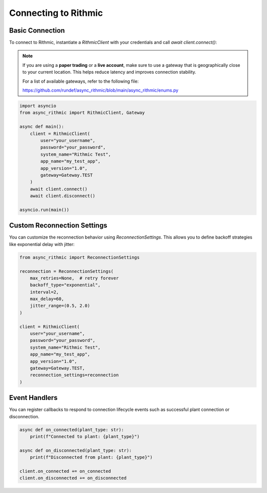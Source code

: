 Connecting to Rithmic
=====================

Basic Connection
----------------

To connect to Rithmic, instantiate a `RithmicClient` with your credentials and call `await client.connect()`:

.. note::

   If you are using a **paper trading** or a **live account**, make sure to use a gateway
   that is geographically close to your current location. This helps reduce latency
   and improves connection stability.

   For a list of available gateways, refer to the following file:

   https://github.com/rundef/async_rithmic/blob/main/async_rithmic/enums.py

.. code-block:: python

    import asyncio
    from async_rithmic import RithmicClient, Gateway

    async def main():
        client = RithmicClient(
            user="your_username",
            password="your_password",
            system_name="Rithmic Test",
            app_name="my_test_app",
            app_version="1.0",
            gateway=Gateway.TEST
        )
        await client.connect()
        await client.disconnect()

    asyncio.run(main())

Custom Reconnection Settings
----------------------------

You can customize the reconnection behavior using `ReconnectionSettings`. This allows you to define backoff strategies like exponential delay with jitter:

.. code-block:: python

    from async_rithmic import ReconnectionSettings

    reconnection = ReconnectionSettings(
        max_retries=None,  # retry forever
        backoff_type="exponential",
        interval=2,
        max_delay=60,
        jitter_range=(0.5, 2.0)
    )

    client = RithmicClient(
        user="your_username",
        password="your_password",
        system_name="Rithmic Test",
        app_name="my_test_app",
        app_version="1.0",
        gateway=Gateway.TEST,
        reconnection_settings=reconnection
    )

Event Handlers
--------------

You can register callbacks to respond to connection lifecycle events such as successful plant connection or disconnection.

.. code-block:: python

    async def on_connected(plant_type: str):
        print(f"Connected to plant: {plant_type}")

    async def on_disconnected(plant_type: str):
        print(f"Disconnected from plant: {plant_type}")

    client.on_connected += on_connected
    client.on_disconnected += on_disconnected
